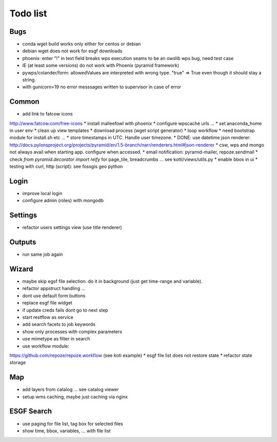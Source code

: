 Todo list
*********

Bugs
====

* conda wget build works only either for centos or debian
* debian wget does not work for esgf downloads
* phoenix: enter "!" in text field breaks wps execution
  seams to be an owslib wps bug, need test case
* IE (at least some versions) do not work with Phoenix (pyramid framework)
* pywps/colander/form: allowedValues are interpreted with wrong type. "true" => True even though it
  should stay a string.
* with gunicorn=19 no error messsages written to supervisor in case of error


Common
======

* add link to fatcow icons
http://www.fatcow.com/free-icons
* install malleefowl with phoenix
* configure wpscache urls ...
* set anaconda_home in user env
* clean up view templates
* download process (wget script generator)
* loop workflow
* need bootstrap module for install.sh etc ...
* store timestamps in UTC. Handle user timezone.
* DONE: use datetime json renderer:
http://docs.pylonsproject.org/projects/pyramid/en/1.5-branch/narr/renderers.html#json-renderer
* csw, wps and mongo not always avail when starting app. configure when accessed.
* email notification: pyramid-mailer, repoze.sendmail
* check *from pyramid.decorator import reify* for page_tile, breadcrumbs ... see kotti/views/utils.py
* enable bbox in ui
* testing with curl, http (script): see fossgis geo python

Login
=====

* improve local login
* configure admin (roles) with mongodb

Settings
========

* refactor users settings view (use title renderer)

Outputs
=======

* run same job again

Wizard
======

* maybe skip egsf file selection. do it in background (just get time-range and variable).
* refactor appstruct handling ...
* dont use default form buttons
* replace esgf file widget
* if update creds fails dont go to next step
* start restflow as service
* add search facets to job keywords
* show only processes with complex parameters
* use mimetype as filter in search
* use workflow module:
https://github.com/repoze/repoze.workflow (see koti example)
* esgf file list does not restore state
* refactor state storage 


Map
===

* add layers from catalog ... see catalog viewer
* setup wms caching, maybe just caching via nginx

ESGF Search
===========

* use paging for file list, tag box for selected files
* show time, bbox, variables, ... with file list












